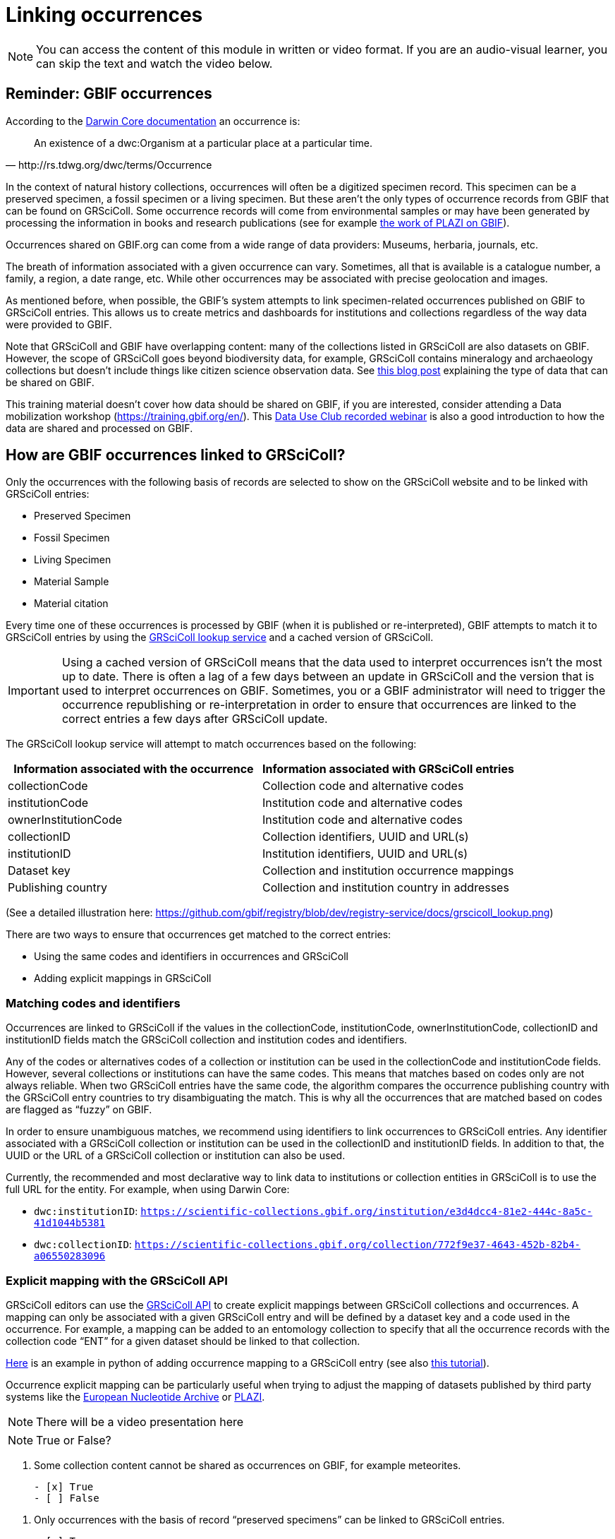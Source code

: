 = Linking occurrences

[NOTE]
====
You can access the content of this module in written or video format. If you are an audio-visual learner, you can skip the text and watch the video below.
====

== Reminder: GBIF occurrences

According to the https://dwc.tdwg.org/terms/#occurrence[Darwin Core documentation] an occurrence is:
[quote, http://rs.tdwg.org/dwc/terms/Occurrence]
An existence of a dwc:Organism at a particular place at a particular time.

In the context of natural history collections, occurrences will often be a digitized specimen record. This specimen can be a preserved specimen, a fossil specimen or a living specimen. But these aren’t the only types of occurrence records from GBIF that can be found on GRSciColl. Some occurrence records will come from environmental samples or may have been generated by processing the information in books and research publications (see for example https://www.gbif.org/publisher/7ce8aef0-9e92-11dc-8738-b8a03c50a862[the work of PLAZI on GBIF]).

Occurrences shared on GBIF.org can come from a wide range of data providers: Museums, herbaria, journals, etc.

The breath of information associated with a given occurrence can vary. Sometimes, all that is available is a catalogue number, a family, a region, a date range, etc. While other occurrences may be associated with precise geolocation and images.

As mentioned before, when possible, the GBIF’s system attempts to link specimen-related occurrences published on GBIF to GRSciColl entries. This allows us to create metrics and dashboards for institutions and collections regardless of the way data were provided to GBIF.

Note that GRSciColl and GBIF have overlapping content: many of the collections listed in GRSciColl are also datasets on GBIF. However, the scope of GRSciColl goes beyond biodiversity data, for example, GRSciColl contains mineralogy and archaeology collections but doesn’t include things like citizen science observation data. See https://data-blog.gbif.org/post/data-shareability/[this blog post] explaining the type of data that can be shared on GBIF.

This training material doesn’t cover how data should be shared on GBIF, if you are interested, consider attending a Data mobilization workshop (https://training.gbif.org/en/). This https://training.gbif.org/en/[Data Use Club recorded webinar] is also a good introduction to how the data are shared and processed on GBIF.

== How are GBIF occurrences linked to GRSciColl?

Only the occurrences with the following basis of records are selected to show on the GRSciColl website and to be linked with GRSciColl entries:

* Preserved Specimen
* Fossil Specimen
* Living Specimen
* Material Sample
* Material citation

Every time one of these occurrences is processed by GBIF (when it is published or re-interpreted), GBIF attempts to match it to GRSciColl entries by using the https://techdocs.gbif.org/en/openapi/v1/registry#/Lookup%20institutions%20and%20collections[GRSciColl lookup service] and a cached version of GRSciColl.

[IMPORTANT]
Using a cached version of GRSciColl means that the data used to interpret occurrences isn’t the most up to date. There is often a lag of a few days between an update in GRSciColl and the version that is used to interpret occurrences on GBIF. Sometimes, you or a GBIF administrator will need to trigger the occurrence republishing or re-interpretation in order to ensure that occurrences are linked to the correct entries a few days after GRSciColl update.

The GRSciColl lookup service will attempt to match occurrences based on the following:

|===
| Information associated with the occurrence | Information associated with GRSciColl entries

| collectionCode | Collection code and alternative codes
| institutionCode | Institution code and alternative codes
| ownerInstitutionCode | Institution code and alternative codes
| collectionID | Collection identifiers, UUID and URL(s)
| institutionID | Institution identifiers, UUID and URL(s)
| Dataset key | Collection and institution occurrence mappings
| Publishing country | Collection and institution country in addresses
|===

(See a detailed illustration here: https://github.com/gbif/registry/blob/dev/registry-service/docs/grscicoll_lookup.png)

There are two ways to ensure that occurrences get matched to the correct entries:

* Using the same codes and identifiers in occurrences and GRSciColl
* Adding explicit mappings in GRSciColl

=== Matching codes and identifiers

Occurrences are linked to GRSciColl if the values in the collectionCode, institutionCode, ownerInstitutionCode, collectionID and institutionID fields match the GRSciColl collection and institution codes and identifiers.

Any of the codes or alternatives codes of a collection or institution can be used in the collectionCode and institutionCode fields. However, several collections or institutions can have the same codes. This means that matches based on codes only are not always reliable. When two GRSciColl entries have the same code, the algorithm compares the occurrence publishing country with the GRSciColl entry countries to try disambiguating the match. This is why all the occurrences that are matched based on codes are flagged as “fuzzy” on GBIF.

In order to ensure unambiguous matches, we recommend using identifiers to link occurrences to GRSciColl entries. Any identifier associated with a GRSciColl collection or institution can be used in the collectionID and institutionID fields. In addition to that, the UUID or the URL of a GRSciColl collection or institution can also be used.

Currently, the recommended and most declarative way to link data to institutions or collection entities in GRSciColl is to use the full URL for the entity. For example, when using Darwin Core:

* `dwc:institutionID`: `https://scientific-collections.gbif.org/institution/e3d4dcc4-81e2-444c-8a5c-41d1044b5381`
* `dwc:collectionID`: `https://scientific-collections.gbif.org/collection/772f9e37-4643-452b-82b4-a06550283096`

=== Explicit mapping with the GRSciColl API

GRSciColl editors can use the https://techdocs.gbif.org/en/openapi/v1/registry#/Collections[GRSciColl API] to create explicit mappings between GRSciColl collections and occurrences. A mapping can only be associated with a given GRSciColl entry and will be defined by a dataset key and a code used in the occurrence.
For example, a mapping can be added to an entomology collection to specify that all the occurrence records with the collection code “ENT” for a given dataset should be linked to that collection.

https://github.com/ManonGros/Small-scripts-using-GBIF-API/blob/master/map_occ_to_grscicoll.ipynb[Here] is an example in python of adding occurrence mapping to a GRSciColl entry (see also https://github.com/gbif/collection-mobilization/wiki/How-to-Link-Occurrences-records-or-datasets-to-GRSciColl-entries%3F-Or-vise-versa[this tutorial]).

Occurrence explicit mapping can be particularly useful when trying to adjust the mapping of datasets published by third party systems like the https://www.gbif.org/publisher/ada9d123-ddb4-467d-8891-806ea8d94230[European Nucleotide Archive] or https://www.gbif.org/publisher/7ce8aef0-9e92-11dc-8738-b8a03c50a862[PLAZI].


[NOTE.presentation]
There will be a video presentation here

[NOTE.quiz]
True or False?
****
// Question 1
. Some collection content cannot be shared as occurrences on GBIF, for example meteorites.
+
[question, mc]
....

- [x] True
- [ ] False
....

// Question 2
. Only occurrences with the basis of record “preserved specimens” can be linked to GRSciColl entries.
+
[question, mc]
....

- [ ] True
- [x] False
....

// Question 3
. Occurrences are matched to a live version of GRSciColl data.
+
[question, mc]
....

- [ ] True
- [x] False
....

// Question 4
. Occurrences shared on GBIF can be aggregated in dashboards on the GRSciColl website.
+
[question, mc]
....

- [x] True
- [ ] False
....

// Question 5
. If two institutions based in the same country have the same code, “MMFG”, an occurrence with the value “MMFG” in the institutionCode field and no value in the institutionID field won’t be matched to any institution.
+
[question, mc]
....

- [x] True
- [ ] False
....

// Question 6
. If you use the URL of a GRSciColl collection entry in the collectionID field of an occurrence, the occurrence will be matched to the relevant collection in GRSciColl.
+
[question, mc]
....

- [x] True
- [ ] False
....

// Question 7
. If a GRSciColl **institution** is associated with the code “MMFG” and its collection is associated with the code “ENT”, you can use the code “MMFG” in the **collectionCode** field of an occurrence to match it to the **collection**.
+
[question, mc]
....

- [ ] True
- [x] False
....
***
